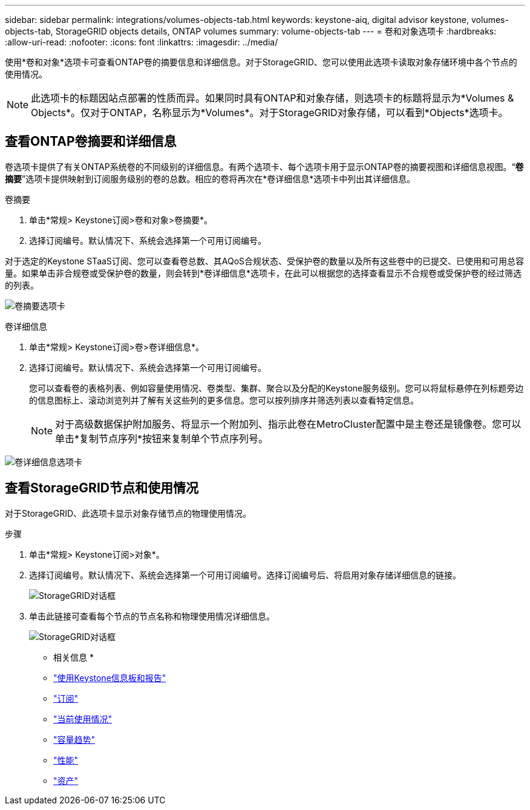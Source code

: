 ---
sidebar: sidebar 
permalink: integrations/volumes-objects-tab.html 
keywords: keystone-aiq, digital advisor keystone, volumes-objects-tab, StorageGRID objects details, ONTAP volumes 
summary: volume-objects-tab 
---
= 卷和对象选项卡
:hardbreaks:
:allow-uri-read: 
:nofooter: 
:icons: font
:linkattrs: 
:imagesdir: ../media/


[role="lead"]
使用*卷和对象*选项卡可查看ONTAP卷的摘要信息和详细信息。对于StorageGRID、您可以使用此选项卡读取对象存储环境中各个节点的使用情况。


NOTE: 此选项卡的标题因站点部署的性质而异。如果同时具有ONTAP和对象存储，则选项卡的标题将显示为*Volumes & Objects*。仅对于ONTAP，名称显示为*Volumes*。对于StorageGRID对象存储，可以看到*Objects*选项卡。



== 查看ONTAP卷摘要和详细信息

卷选项卡提供了有关ONTAP系统卷的不同级别的详细信息。有两个选项卡、每个选项卡用于显示ONTAP卷的摘要视图和详细信息视图。“*卷摘要*”选项卡提供映射到订阅服务级别的卷的总数。相应的卷将再次在*卷详细信息*选项卡中列出其详细信息。

[role="tabbed-block"]
====
.卷摘要
--
. 单击*常规> Keystone订阅>卷和对象>卷摘要*。
. 选择订阅编号。默认情况下、系统会选择第一个可用订阅编号。


对于选定的Keystone STaaS订阅、您可以查看卷总数、其AQoS合规状态、受保护卷的数量以及所有这些卷中的已提交、已使用和可用总容量。如果单击非合规卷或受保护卷的数量，则会转到*卷详细信息*选项卡，在此可以根据您的选择查看显示不合规卷或受保护卷的经过筛选的列表。

image:volume-summary-1.png["卷摘要选项卡"]

--
.卷详细信息
--
. 单击*常规> Keystone订阅>卷>卷详细信息*。
. 选择订阅编号。默认情况下、系统会选择第一个可用订阅编号。
+
您可以查看卷的表格列表、例如容量使用情况、卷类型、集群、聚合以及分配的Keystone服务级别。您可以将鼠标悬停在列标题旁边的信息图标上、滚动浏览列并了解有关这些列的更多信息。您可以按列排序并筛选列表以查看特定信息。

+

NOTE: 对于高级数据保护附加服务、将显示一个附加列、指示此卷在MetroCluster配置中是主卷还是镜像卷。您可以单击*复制节点序列*按钮来复制单个节点序列号。



image:volume-details-1.png["卷详细信息选项卡"]

--
====


== 查看StorageGRID节点和使用情况

对于StorageGRID、此选项卡显示对象存储节点的物理使用情况。

.步骤
. 单击*常规> Keystone订阅>对象*。
. 选择订阅编号。默认情况下、系统会选择第一个可用订阅编号。选择订阅编号后、将启用对象存储详细信息的链接。
+
image:sg-link.png["StorageGRID对话框"]

. 单击此链接可查看每个节点的节点名称和物理使用情况详细信息。
+
image:sg-link-2.png["StorageGRID对话框"]



* 相关信息 *

* link:../integrations/aiq-keystone-details.html["使用Keystone信息板和报告"]
* link:../integrations/subscriptions-tab.html["订阅"]
* link:../integrations/current-usage-tab.html["当前使用情况"]
* link:../integrations/capacity-trend-tab.html["容量趋势"]
* link:../integrations/performance-tab.html["性能"]
* link:../integrations/assets-tab.html["资产"]


